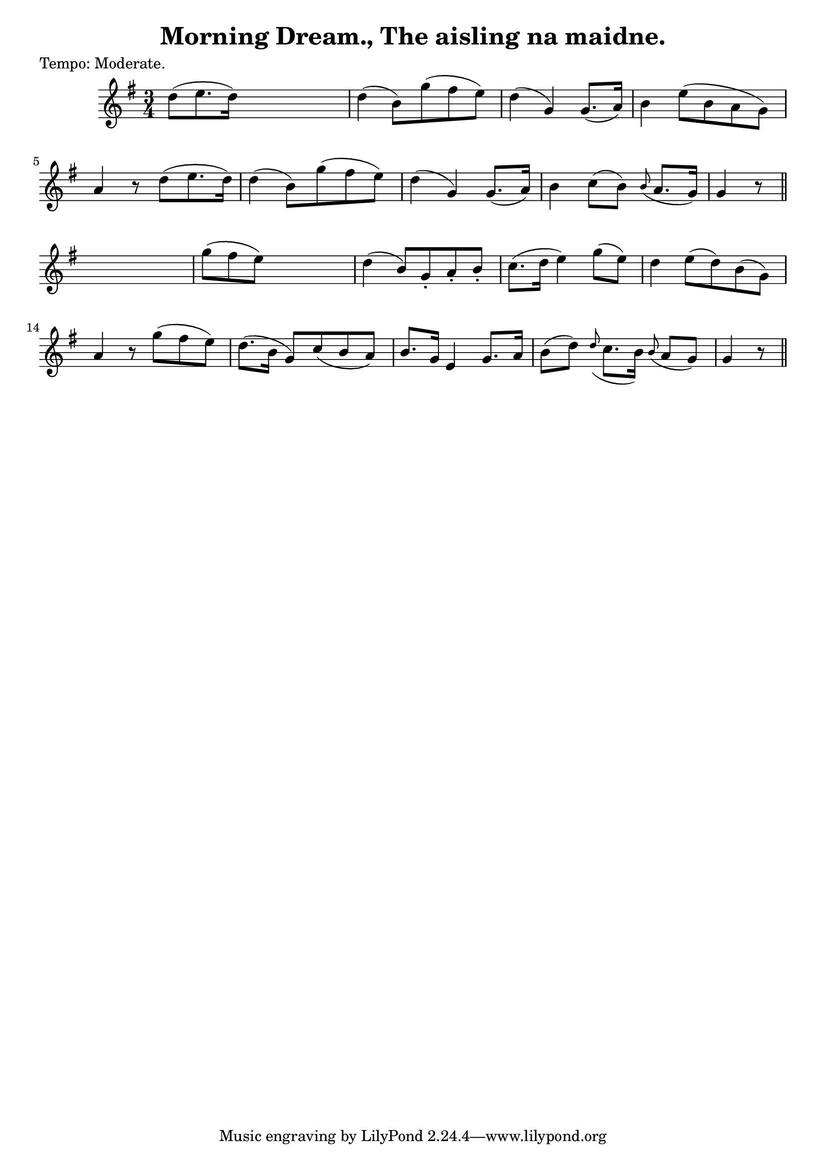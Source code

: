
\version "2.16.2"
% automatically converted by musicxml2ly from xml/0624_2.xml

%% additional definitions required by the score:
\language "english"


\header {
    poet = "Tempo: Moderate."
    encoder = "abc2xml version 63"
    encodingdate = "2015-01-25"
    title = "Morning Dream., The
aisling na maidne."
    }

\layout {
    \context { \Score
        autoBeaming = ##f
        }
    }
PartPOneVoiceOne =  \relative d'' {
    \key g \major \time 3/4 | % 1
     d8 ( [ e8. d16 ) ] s4. | % 2
    d4 ( b8 ) [ g'8 ( fs8 e8 ) ] | % 3
    d4 ( g,4 ) g8. ( [ a16 ) ] | % 4
    b4 e8 ( [ b8 a8 g8 ) ] | % 5
    a4 r8 d8 ( [ e8. d16 ) ] | % 6
    d4 ( b8 ) [ g'8 ( fs8 e8 ) ] | % 7
    d4 ( g,4 ) g8. ( [ a16 ) ] | % 8
    b4 c8 ( [ b8 ) ] \grace { b8 ( } a8. [ g16 ) ] | % 9
    g4 r8 \bar "||"
    s4. | \barNumberCheck #10
    g'8 ( [ fs8 e8 ) ] s4. | % 11
    d4 ( b8 ) [ g8 -. a8 -. b8 -. ] | % 12
    c8. ( [ d16 ] e4 ) g8 ( [ e8 ) ] | % 13
    d4 e8 ( [ d8 ) b8 ( g8 ) ] | % 14
    a4 r8 g'8 ( [ fs8 e8 ) ] | % 15
    d8. ( [ b16 ] g8 ) [ c8 ( b8 a8 ) ] | % 16
    b8. [ g16 ] e4 g8. [ a16 ] | % 17
    b8 ( [ d8 ) ] \grace { d8 ( } c8. [ b16 ) ] \grace { b8 ( } a8 [ g8
    ) ] | % 18
    g4 r8 \bar "||"
    }


% The score definition
\score {
    <<
        \new Staff <<
            \context Staff << 
                \context Voice = "PartPOneVoiceOne" { \PartPOneVoiceOne }
                >>
            >>
        
        >>
    \layout {}
    % To create MIDI output, uncomment the following line:
    %  \midi {}
    }

